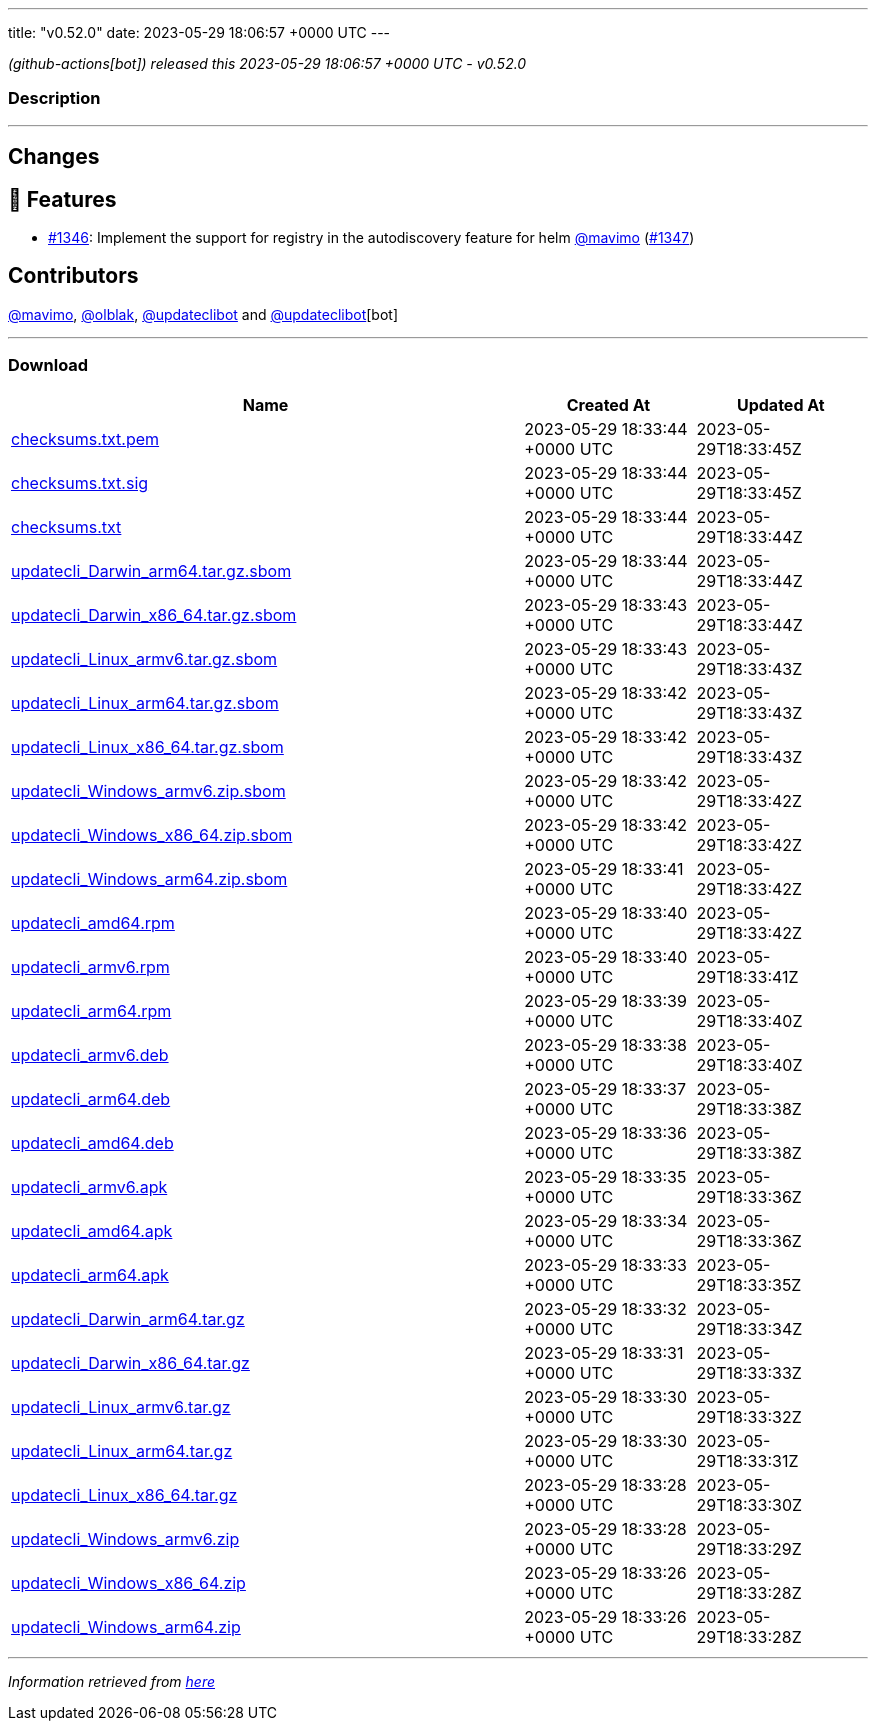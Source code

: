 ---
title: "v0.52.0"
date: 2023-05-29 18:06:57 +0000 UTC
---

// Disclaimer: this file is generated, do not edit it manually.


__ (github-actions[bot]) released this 2023-05-29 18:06:57 +0000 UTC - v0.52.0__


=== Description

---

++++

<h2>Changes</h2>
<h2>🚀 Features</h2>
<ul>
<li><a class="issue-link js-issue-link" data-error-text="Failed to load title" data-id="1728052594" data-permission-text="Title is private" data-url="https://github.com/updatecli/updatecli/issues/1346" data-hovercard-type="issue" data-hovercard-url="/updatecli/updatecli/issues/1346/hovercard" href="https://github.com/updatecli/updatecli/issues/1346">#1346</a>: Implement the support for registry in the autodiscovery feature for helm <a class="user-mention notranslate" data-hovercard-type="user" data-hovercard-url="/users/mavimo/hovercard" data-octo-click="hovercard-link-click" data-octo-dimensions="link_type:self" href="https://github.com/mavimo">@mavimo</a> (<a class="issue-link js-issue-link" data-error-text="Failed to load title" data-id="1728055966" data-permission-text="Title is private" data-url="https://github.com/updatecli/updatecli/issues/1347" data-hovercard-type="pull_request" data-hovercard-url="/updatecli/updatecli/pull/1347/hovercard" href="https://github.com/updatecli/updatecli/pull/1347">#1347</a>)</li>
</ul>
<h2>Contributors</h2>
<p><a class="user-mention notranslate" data-hovercard-type="user" data-hovercard-url="/users/mavimo/hovercard" data-octo-click="hovercard-link-click" data-octo-dimensions="link_type:self" href="https://github.com/mavimo">@mavimo</a>, <a class="user-mention notranslate" data-hovercard-type="user" data-hovercard-url="/users/olblak/hovercard" data-octo-click="hovercard-link-click" data-octo-dimensions="link_type:self" href="https://github.com/olblak">@olblak</a>, <a class="user-mention notranslate" data-hovercard-type="user" data-hovercard-url="/users/updateclibot/hovercard" data-octo-click="hovercard-link-click" data-octo-dimensions="link_type:self" href="https://github.com/updateclibot">@updateclibot</a> and <a class="user-mention notranslate" data-hovercard-type="user" data-hovercard-url="/users/updateclibot/hovercard" data-octo-click="hovercard-link-click" data-octo-dimensions="link_type:self" href="https://github.com/updateclibot">@updateclibot</a>[bot]</p>

++++

---



=== Download

[cols="3,1,1" options="header" frame="all" grid="rows"]
|===
| Name | Created At | Updated At

| link:https://github.com/updatecli/updatecli/releases/download/v0.52.0/checksums.txt.pem[checksums.txt.pem] | 2023-05-29 18:33:44 +0000 UTC | 2023-05-29T18:33:45Z

| link:https://github.com/updatecli/updatecli/releases/download/v0.52.0/checksums.txt.sig[checksums.txt.sig] | 2023-05-29 18:33:44 +0000 UTC | 2023-05-29T18:33:45Z

| link:https://github.com/updatecli/updatecli/releases/download/v0.52.0/checksums.txt[checksums.txt] | 2023-05-29 18:33:44 +0000 UTC | 2023-05-29T18:33:44Z

| link:https://github.com/updatecli/updatecli/releases/download/v0.52.0/updatecli_Darwin_arm64.tar.gz.sbom[updatecli_Darwin_arm64.tar.gz.sbom] | 2023-05-29 18:33:44 +0000 UTC | 2023-05-29T18:33:44Z

| link:https://github.com/updatecli/updatecli/releases/download/v0.52.0/updatecli_Darwin_x86_64.tar.gz.sbom[updatecli_Darwin_x86_64.tar.gz.sbom] | 2023-05-29 18:33:43 +0000 UTC | 2023-05-29T18:33:44Z

| link:https://github.com/updatecli/updatecli/releases/download/v0.52.0/updatecli_Linux_armv6.tar.gz.sbom[updatecli_Linux_armv6.tar.gz.sbom] | 2023-05-29 18:33:43 +0000 UTC | 2023-05-29T18:33:43Z

| link:https://github.com/updatecli/updatecli/releases/download/v0.52.0/updatecli_Linux_arm64.tar.gz.sbom[updatecli_Linux_arm64.tar.gz.sbom] | 2023-05-29 18:33:42 +0000 UTC | 2023-05-29T18:33:43Z

| link:https://github.com/updatecli/updatecli/releases/download/v0.52.0/updatecli_Linux_x86_64.tar.gz.sbom[updatecli_Linux_x86_64.tar.gz.sbom] | 2023-05-29 18:33:42 +0000 UTC | 2023-05-29T18:33:43Z

| link:https://github.com/updatecli/updatecli/releases/download/v0.52.0/updatecli_Windows_armv6.zip.sbom[updatecli_Windows_armv6.zip.sbom] | 2023-05-29 18:33:42 +0000 UTC | 2023-05-29T18:33:42Z

| link:https://github.com/updatecli/updatecli/releases/download/v0.52.0/updatecli_Windows_x86_64.zip.sbom[updatecli_Windows_x86_64.zip.sbom] | 2023-05-29 18:33:42 +0000 UTC | 2023-05-29T18:33:42Z

| link:https://github.com/updatecli/updatecli/releases/download/v0.52.0/updatecli_Windows_arm64.zip.sbom[updatecli_Windows_arm64.zip.sbom] | 2023-05-29 18:33:41 +0000 UTC | 2023-05-29T18:33:42Z

| link:https://github.com/updatecli/updatecli/releases/download/v0.52.0/updatecli_amd64.rpm[updatecli_amd64.rpm] | 2023-05-29 18:33:40 +0000 UTC | 2023-05-29T18:33:42Z

| link:https://github.com/updatecli/updatecli/releases/download/v0.52.0/updatecli_armv6.rpm[updatecli_armv6.rpm] | 2023-05-29 18:33:40 +0000 UTC | 2023-05-29T18:33:41Z

| link:https://github.com/updatecli/updatecli/releases/download/v0.52.0/updatecli_arm64.rpm[updatecli_arm64.rpm] | 2023-05-29 18:33:39 +0000 UTC | 2023-05-29T18:33:40Z

| link:https://github.com/updatecli/updatecli/releases/download/v0.52.0/updatecli_armv6.deb[updatecli_armv6.deb] | 2023-05-29 18:33:38 +0000 UTC | 2023-05-29T18:33:40Z

| link:https://github.com/updatecli/updatecli/releases/download/v0.52.0/updatecli_arm64.deb[updatecli_arm64.deb] | 2023-05-29 18:33:37 +0000 UTC | 2023-05-29T18:33:38Z

| link:https://github.com/updatecli/updatecli/releases/download/v0.52.0/updatecli_amd64.deb[updatecli_amd64.deb] | 2023-05-29 18:33:36 +0000 UTC | 2023-05-29T18:33:38Z

| link:https://github.com/updatecli/updatecli/releases/download/v0.52.0/updatecli_armv6.apk[updatecli_armv6.apk] | 2023-05-29 18:33:35 +0000 UTC | 2023-05-29T18:33:36Z

| link:https://github.com/updatecli/updatecli/releases/download/v0.52.0/updatecli_amd64.apk[updatecli_amd64.apk] | 2023-05-29 18:33:34 +0000 UTC | 2023-05-29T18:33:36Z

| link:https://github.com/updatecli/updatecli/releases/download/v0.52.0/updatecli_arm64.apk[updatecli_arm64.apk] | 2023-05-29 18:33:33 +0000 UTC | 2023-05-29T18:33:35Z

| link:https://github.com/updatecli/updatecli/releases/download/v0.52.0/updatecli_Darwin_arm64.tar.gz[updatecli_Darwin_arm64.tar.gz] | 2023-05-29 18:33:32 +0000 UTC | 2023-05-29T18:33:34Z

| link:https://github.com/updatecli/updatecli/releases/download/v0.52.0/updatecli_Darwin_x86_64.tar.gz[updatecli_Darwin_x86_64.tar.gz] | 2023-05-29 18:33:31 +0000 UTC | 2023-05-29T18:33:33Z

| link:https://github.com/updatecli/updatecli/releases/download/v0.52.0/updatecli_Linux_armv6.tar.gz[updatecli_Linux_armv6.tar.gz] | 2023-05-29 18:33:30 +0000 UTC | 2023-05-29T18:33:32Z

| link:https://github.com/updatecli/updatecli/releases/download/v0.52.0/updatecli_Linux_arm64.tar.gz[updatecli_Linux_arm64.tar.gz] | 2023-05-29 18:33:30 +0000 UTC | 2023-05-29T18:33:31Z

| link:https://github.com/updatecli/updatecli/releases/download/v0.52.0/updatecli_Linux_x86_64.tar.gz[updatecli_Linux_x86_64.tar.gz] | 2023-05-29 18:33:28 +0000 UTC | 2023-05-29T18:33:30Z

| link:https://github.com/updatecli/updatecli/releases/download/v0.52.0/updatecli_Windows_armv6.zip[updatecli_Windows_armv6.zip] | 2023-05-29 18:33:28 +0000 UTC | 2023-05-29T18:33:29Z

| link:https://github.com/updatecli/updatecli/releases/download/v0.52.0/updatecli_Windows_x86_64.zip[updatecli_Windows_x86_64.zip] | 2023-05-29 18:33:26 +0000 UTC | 2023-05-29T18:33:28Z

| link:https://github.com/updatecli/updatecli/releases/download/v0.52.0/updatecli_Windows_arm64.zip[updatecli_Windows_arm64.zip] | 2023-05-29 18:33:26 +0000 UTC | 2023-05-29T18:33:28Z

|===


---

__Information retrieved from link:https://github.com/updatecli/updatecli/releases/tag/v0.52.0[here]__

